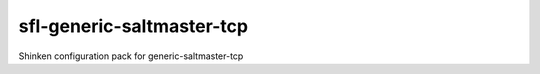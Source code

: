 sfl-generic-saltmaster-tcp
==========================

Shinken configuration pack for generic-saltmaster-tcp
